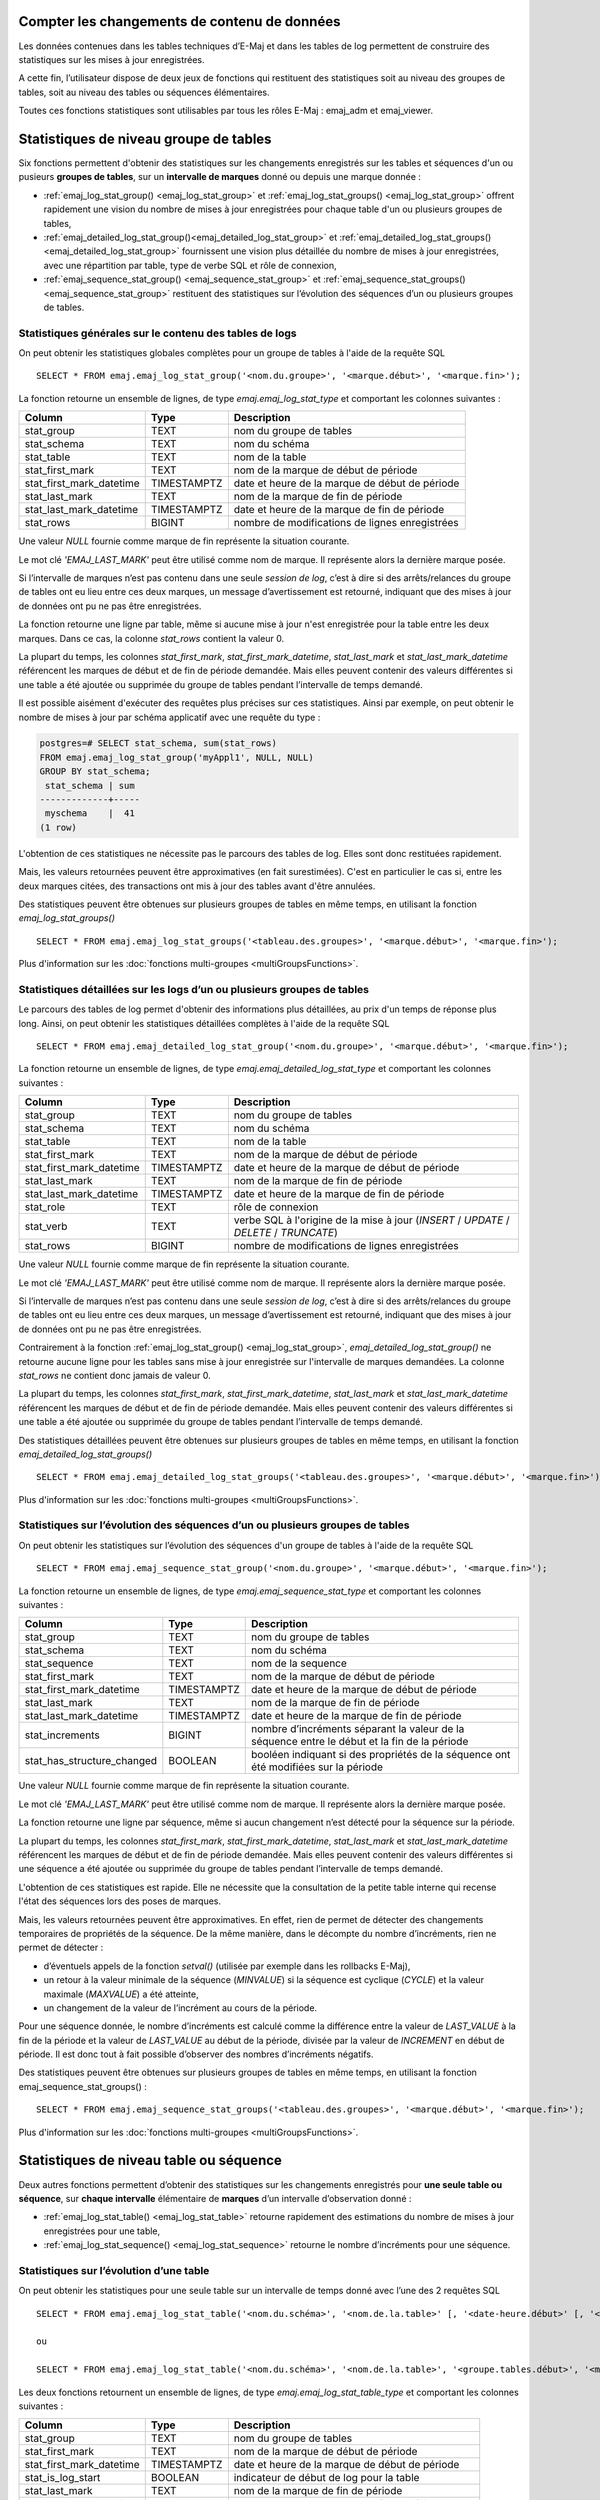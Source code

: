 Compter les changements de contenu de données
=============================================

Les données contenues dans les tables techniques d’E-Maj et dans les tables de log permettent de construire des statistiques sur les mises à jour enregistrées.

A cette fin, l’utilisateur dispose de deux jeux de fonctions qui restituent des statistiques soit au niveau des groupes de tables, soit au niveau des tables ou séquences élémentaires.

Toutes ces fonctions statistiques sont utilisables par tous les rôles E-Maj : emaj_adm et emaj_viewer.

Statistiques de niveau groupe de tables
=======================================

Six fonctions permettent d'obtenir des statistiques sur les changements enregistrés sur les tables et séquences d'un ou pusieurs **groupes de tables**, sur un **intervalle de marques** donné ou depuis une marque donnée :

• :ref:`emaj_log_stat_group() <emaj_log_stat_group>` et :ref:`emaj_log_stat_groups() <emaj_log_stat_group>` offrent rapidement une vision du nombre de mises à jour enregistrées pour chaque table d'un ou plusieurs groupes de tables,
• :ref:`emaj_detailed_log_stat_group()<emaj_detailed_log_stat_group>` et :ref:`emaj_detailed_log_stat_groups()<emaj_detailed_log_stat_group>` fournissent une vision plus détaillée du nombre de mises à jour enregistrées, avec une répartition par table, type de verbe SQL et rôle de connexion,
• :ref:`emaj_sequence_stat_group() <emaj_sequence_stat_group>` et :ref:`emaj_sequence_stat_groups() <emaj_sequence_stat_group>` restituent des statistiques sur l’évolution des séquences d’un ou plusieurs groupes de tables.

.. _emaj_log_stat_group:

Statistiques générales sur le contenu des tables de logs
^^^^^^^^^^^^^^^^^^^^^^^^^^^^^^^^^^^^^^^^^^^^^^^^^^^^^^^^

On peut obtenir les statistiques globales complètes pour un groupe de tables à l'aide de la requête SQL ::

   SELECT * FROM emaj.emaj_log_stat_group('<nom.du.groupe>', '<marque.début>', '<marque.fin>');

La fonction retourne un ensemble de lignes, de type *emaj.emaj_log_stat_type* et comportant les colonnes suivantes :

+--------------------------+-------------+-----------------------------------------------------------------------------------------+
| Column                   | Type        | Description                                                                             |
+==========================+=============+=========================================================================================+
| stat_group               | TEXT        | nom du groupe de tables                                                                 |
+--------------------------+-------------+-----------------------------------------------------------------------------------------+
| stat_schema              | TEXT        | nom du schéma                                                                           |
+--------------------------+-------------+-----------------------------------------------------------------------------------------+
| stat_table               | TEXT        | nom de la table                                                                         |
+--------------------------+-------------+-----------------------------------------------------------------------------------------+
| stat_first_mark          | TEXT        | nom de la marque de début de période                                                    |
+--------------------------+-------------+-----------------------------------------------------------------------------------------+
| stat_first_mark_datetime | TIMESTAMPTZ | date et heure de la marque de début de période                                          |
+--------------------------+-------------+-----------------------------------------------------------------------------------------+
| stat_last_mark           | TEXT        | nom de la marque de fin de période                                                      |
+--------------------------+-------------+-----------------------------------------------------------------------------------------+
| stat_last_mark_datetime  | TIMESTAMPTZ | date et heure de la marque de fin de période                                            |
+--------------------------+-------------+-----------------------------------------------------------------------------------------+
| stat_rows                | BIGINT      | nombre de modifications de lignes enregistrées                                          |
+--------------------------+-------------+-----------------------------------------------------------------------------------------+

Une valeur *NULL* fournie comme marque de fin représente la situation courante.

Le mot clé *'EMAJ_LAST_MARK'* peut être utilisé comme nom de marque. Il représente alors la dernière marque posée.

Si l’intervalle de marques n’est pas contenu dans une seule *session de log*, c’est à dire si des arrêts/relances du groupe de tables ont eu lieu entre ces deux marques, un message d’avertissement est retourné, indiquant que des mises à jour de données ont pu ne pas être enregistrées.

La fonction retourne une ligne par table, même si aucune mise à jour n'est enregistrée pour la table entre les deux marques. Dans ce cas, la colonne *stat_rows* contient la valeur 0.

La plupart du temps, les colonnes *stat_first_mark*, *stat_first_mark_datetime*, *stat_last_mark* et *stat_last_mark_datetime* référencent les marques de début et de fin de période demandée. Mais elles peuvent contenir des valeurs différentes si une table a été ajoutée ou supprimée du groupe de tables pendant l’intervalle de temps demandé.

Il est possible aisément d'exécuter des requêtes plus précises sur ces statistiques. Ainsi par exemple, on peut obtenir le nombre de mises à jour par schéma applicatif avec une requête du type :

.. code-block:: sql

   postgres=# SELECT stat_schema, sum(stat_rows) 
   FROM emaj.emaj_log_stat_group('myAppl1', NULL, NULL) 
   GROUP BY stat_schema;
    stat_schema | sum 
   -------------+-----
    myschema    |  41
   (1 row)

L'obtention de ces statistiques ne nécessite pas le parcours des tables de log. Elles sont donc restituées rapidement. 

Mais, les valeurs retournées peuvent être approximatives (en fait surestimées). C'est en particulier le cas si, entre les deux marques citées, des transactions ont mis à jour des tables avant d'être annulées.

Des statistiques peuvent être obtenues sur plusieurs groupes de tables en même temps, en utilisant la fonction *emaj_log_stat_groups()* ::

   SELECT * FROM emaj.emaj_log_stat_groups('<tableau.des.groupes>', '<marque.début>', '<marque.fin>');

Plus d'information sur les :doc:`fonctions multi-groupes <multiGroupsFunctions>`.

.. _emaj_detailed_log_stat_group:

Statistiques détaillées sur les logs d’un ou plusieurs groupes de tables
^^^^^^^^^^^^^^^^^^^^^^^^^^^^^^^^^^^^^^^^^^^^^^^^^^^^^^^^^^^^^^^^^^^^^^^^

Le parcours des tables de log permet d'obtenir des informations plus détaillées, au prix d'un temps de réponse plus long. Ainsi, on peut obtenir les statistiques détaillées complètes à l'aide de la requête SQL ::

   SELECT * FROM emaj.emaj_detailed_log_stat_group('<nom.du.groupe>', '<marque.début>', '<marque.fin>');

La fonction retourne un ensemble de lignes, de type *emaj.emaj_detailed_log_stat_type* et comportant les colonnes suivantes :

+--------------------------+-------------+------------------------------------------------------------------------------------------+
| Column                   | Type        | Description                                                                              |
+==========================+=============+==========================================================================================+
| stat_group               | TEXT        | nom du groupe de tables                                                                  |
+--------------------------+-------------+------------------------------------------------------------------------------------------+
| stat_schema              | TEXT        | nom du schéma                                                                            |
+--------------------------+-------------+------------------------------------------------------------------------------------------+
| stat_table               | TEXT        | nom de la table                                                                          |
+--------------------------+-------------+------------------------------------------------------------------------------------------+
| stat_first_mark          | TEXT        | nom de la marque de début de période                                                     |
+--------------------------+-------------+------------------------------------------------------------------------------------------+
| stat_first_mark_datetime | TIMESTAMPTZ | date et heure de la marque de début de période                                           |
+--------------------------+-------------+------------------------------------------------------------------------------------------+
| stat_last_mark           | TEXT        | nom de la marque de fin de période                                                       |
+--------------------------+-------------+------------------------------------------------------------------------------------------+
| stat_last_mark_datetime  | TIMESTAMPTZ | date et heure de la marque de fin de période                                             |
+--------------------------+-------------+------------------------------------------------------------------------------------------+
| stat_role                | TEXT        | rôle de connexion                                                                        |
+--------------------------+-------------+------------------------------------------------------------------------------------------+
| stat_verb                | TEXT        | verbe SQL à l'origine de la mise à jour (*INSERT* / *UPDATE* / *DELETE* / *TRUNCATE*)    |
+--------------------------+-------------+------------------------------------------------------------------------------------------+
| stat_rows                | BIGINT      | nombre de modifications de lignes enregistrées                                           |
+--------------------------+-------------+------------------------------------------------------------------------------------------+

Une valeur *NULL* fournie comme marque de fin représente la situation courante.

Le mot clé *'EMAJ_LAST_MARK'* peut être utilisé comme nom de marque. Il représente alors la dernière marque posée.

Si l’intervalle de marques n’est pas contenu dans une seule *session de log*, c’est à dire si des arrêts/relances du groupe de tables ont eu lieu entre ces deux marques, un message d’avertissement est retourné, indiquant que des mises à jour de données ont pu ne pas être enregistrées.

Contrairement à la fonction :ref:`emaj_log_stat_group() <emaj_log_stat_group>`, *emaj_detailed_log_stat_group()* ne retourne aucune ligne pour les tables sans mise à jour enregistrée sur l'intervalle de marques demandées. La colonne *stat_rows* ne contient donc jamais de valeur 0. 

La plupart du temps, les colonnes *stat_first_mark*, *stat_first_mark_datetime*, *stat_last_mark* et *stat_last_mark_datetime* référencent les marques de début et de fin de période demandée. Mais elles peuvent contenir des valeurs différentes si une table a été ajoutée ou supprimée du groupe de tables pendant l’intervalle de temps demandé.

Des statistiques détaillées peuvent être obtenues sur plusieurs groupes de tables en même temps, en utilisant la fonction *emaj_detailed_log_stat_groups()* ::

   SELECT * FROM emaj.emaj_detailed_log_stat_groups('<tableau.des.groupes>', '<marque.début>', '<marque.fin>');

Plus d'information sur les :doc:`fonctions multi-groupes <multiGroupsFunctions>`.

.. _emaj_sequence_stat_group:

Statistiques sur l’évolution des séquences d’un ou plusieurs groupes de tables
^^^^^^^^^^^^^^^^^^^^^^^^^^^^^^^^^^^^^^^^^^^^^^^^^^^^^^^^^^^^^^^^^^^^^^^^^^^^^^

On peut obtenir les statistiques sur l’évolution des séquences d'un groupe de tables à l'aide de la requête SQL ::

   SELECT * FROM emaj.emaj_sequence_stat_group('<nom.du.groupe>', '<marque.début>', '<marque.fin>');

La fonction retourne un ensemble de lignes, de type *emaj.emaj_sequence_stat_type* et comportant les colonnes suivantes :

+----------------------------+-------------+----------------------------------------------------------------------------------------------+
| Column                     | Type        | Description                                                                                  |
+============================+=============+==============================================================================================+
| stat_group                 | TEXT        | nom du groupe de tables                                                                      |
+----------------------------+-------------+----------------------------------------------------------------------------------------------+
| stat_schema                | TEXT        | nom du schéma                                                                                |
+----------------------------+-------------+----------------------------------------------------------------------------------------------+
| stat_sequence              | TEXT        | nom de la sequence                                                                           |
+----------------------------+-------------+----------------------------------------------------------------------------------------------+
| stat_first_mark            | TEXT        | nom de la marque de début de période                                                         |
+----------------------------+-------------+----------------------------------------------------------------------------------------------+
| stat_first_mark_datetime   | TIMESTAMPTZ | date et heure de la marque de début de période                                               |
+----------------------------+-------------+----------------------------------------------------------------------------------------------+
| stat_last_mark             | TEXT        | nom de la marque de fin de période                                                           |
+----------------------------+-------------+----------------------------------------------------------------------------------------------+
| stat_last_mark_datetime    | TIMESTAMPTZ | date et heure de la marque de fin de période                                                 |
+----------------------------+-------------+----------------------------------------------------------------------------------------------+
| stat_increments            | BIGINT      | nombre d’incréments séparant la valeur de la séquence entre le début et la fin de la période |
+----------------------------+-------------+----------------------------------------------------------------------------------------------+
| stat_has_structure_changed | BOOLEAN     | booléen indiquant si des propriétés de la séquence ont été modifiées sur la période          |
+----------------------------+-------------+----------------------------------------------------------------------------------------------+

Une valeur *NULL* fournie comme marque de fin représente la situation courante.

Le mot clé *'EMAJ_LAST_MARK'* peut être utilisé comme nom de marque. Il représente alors la dernière marque posée.

La fonction retourne une ligne par séquence, même si aucun changement n’est détecté pour la séquence sur la période.

La plupart du temps, les colonnes *stat_first_mark*, *stat_first_mark_datetime*, *stat_last_mark* et *stat_last_mark_datetime* référencent les marques de début et de fin de période demandée. Mais elles peuvent contenir des valeurs différentes si une séquence a été ajoutée ou supprimée du groupe de tables pendant l’intervalle de temps demandé.

L'obtention de ces statistiques est rapide. Elle ne nécessite que la consultation de la petite table interne qui recense l'état des séquences lors des poses de marques.

Mais, les valeurs retournées peuvent être approximatives. En effet, rien de permet de détecter des changements temporaires de propriétés de la séquence. De la même manière, dans le décompte du nombre d’incréments, rien ne permet de détecter :

* d’éventuels appels de la fonction *setval()* (utilisée par exemple dans les rollbacks E-Maj),
* un retour à la valeur minimale de la séquence (*MINVALUE*) si la séquence est cyclique (*CYCLE*) et la valeur maximale (*MAXVALUE*) a été atteinte,
* un changement de la valeur de l’incrément au cours de la période.

Pour une séquence donnée, le nombre d’incréments est calculé comme la différence entre la valeur de *LAST_VALUE* à la fin de la période et la valeur de *LAST_VALUE* au début de la période, divisée par la valeur de *INCREMENT* en début de période. Il est donc tout à fait possible d’observer des nombres d’incréments négatifs.

Des statistiques peuvent être obtenues sur plusieurs groupes de tables en même temps, en utilisant la fonction emaj_sequence_stat_groups() ::

   SELECT * FROM emaj.emaj_sequence_stat_groups('<tableau.des.groupes>', '<marque.début>', '<marque.fin>');

Plus d'information sur les :doc:`fonctions multi-groupes <multiGroupsFunctions>`.

Statistiques de niveau table ou séquence
========================================

Deux autres fonctions permettent d’obtenir des statistiques sur les changements enregistrés pour **une seule table ou séquence**, sur **chaque intervalle** élémentaire de **marques** d’un intervalle d’observation donné :

• :ref:`emaj_log_stat_table() <emaj_log_stat_table>` retourne rapidement des estimations du nombre de mises à jour enregistrées pour une table,
• :ref:`emaj_log_stat_sequence() <emaj_log_stat_sequence>` retourne le nombre d’incréments pour une séquence.

.. _emaj_log_stat_table:

Statistiques sur l’évolution d’une table
^^^^^^^^^^^^^^^^^^^^^^^^^^^^^^^^^^^^^^^^

On peut obtenir les statistiques pour une seule table sur un intervalle de temps donné avec l’une des 2 requêtes SQL ::

   SELECT * FROM emaj.emaj_log_stat_table('<nom.du.schéma>', '<nom.de.la.table>' [, '<date-heure.début>' [, '<date-heure.fin>']] );

   ou

   SELECT * FROM emaj.emaj_log_stat_table('<nom.du.schéma>', '<nom.de.la.table>', '<groupe.tables.début>', '<marque.début>' [, '<group.tables.fin>', '<marque.fin>'] );

Les deux fonctions retournent un ensemble de lignes, de type *emaj.emaj_log_stat_table_type* et comportant les colonnes suivantes :

+----------------------------+-------------+-------------------------------------------------------+
| Column                     | Type        | Description                                           |
+============================+=============+=======================================================+
| stat_group                 | TEXT        | nom du groupe de tables                               |
+----------------------------+-------------+-------------------------------------------------------+
| stat_first_mark            | TEXT        | nom de la marque de début de période                  |
+----------------------------+-------------+-------------------------------------------------------+
| stat_first_mark_datetime   | TIMESTAMPTZ | date et heure de la marque de début de période        |
+----------------------------+-------------+-------------------------------------------------------+
| stat_is_log_start          | BOOLEAN     | indicateur de début de log pour la table              |
+----------------------------+-------------+-------------------------------------------------------+
| stat_last_mark             | TEXT        | nom de la marque de fin de période                    |
+----------------------------+-------------+-------------------------------------------------------+
| stat_last_mark_datetime    | TIMESTAMPTZ | date et heure de la marque de fin de période          |
+----------------------------+-------------+-------------------------------------------------------+
| stat_is_log_stop           | BOOLEAN     | indicateur de fin de log pour la table                |
+----------------------------+-------------+-------------------------------------------------------+
| stat_changes               | BIGINT      | nombre de modifications de lignes enregistrées        |
+----------------------------+-------------+-------------------------------------------------------+
| stat_rollbacks             | INT         | nombre de rollbacks E-Maj exécutés sur la période     |
+----------------------------+-------------+-------------------------------------------------------+

Dans la première variante de la fonction, l’observation est bornée par deux paramètres date-heure début et date-heure de fin de type *TIMESTAMPTZ*. Le premier intervalle de marques retourné encadre la date-heure de début. Le dernier intervalle de marques retourné encadre la date-heure de fin.

Dans la seconde variante de la fonction, l’observation est bornée par deux marques définies par leur groupe de tables et nom respectifs. Ces marques sont juste des points dans le temps : elles n’appartiennnent pas nécessairement au groupe de tables comprenant la table examinée. Si la borne inférieure ne correspond pas à un état connu pour la table (i.e. si le groupe de tables début indiqué n’était alors pas le groupe d’appartenance de la table), le premier intervalle de marques retourné encadre la marque début. De la même manière, si la borne supérieure ne correspond pas à un état connu pour la table (i.e. si le groupe de tables de fin indiqué n’était alors pas le groupe d’appartenance de la table), le dernier intervalle de marques retourné encadre la marque de fin.

Si les paramètres qui définissent le début de l'observation ne sont pas valorisés ou ont la valeur *NULL*, l’observation démarre aux plus anciennes données connues pour la table.

Si les paramètres qui définissent la fin de l'observation ne sont pas valorisés ou ont la valeur *NULL*, l’observation se termine à la situation courante.

Les fonctions ne retournent aucune ligne pour les intervalles de marques durant lesquels les mises à jour sur la table n’étaient pas enregistrées. Les colonnes *stat_is_log_start* et *stat_is_log_stop* facilitent la détection des ruptures d’enregistrement des mises à jour.

Ces statistiques sont restituées rapidement car elle ne nécessitent pas le parcours des tables de log.

Mais, les valeurs retournées peuvent être approximatives (en fait surestimées). C'est en particulier le cas si, entre les deux marques citées, des transactions ont mis à jour des tables avant d'être annulées.

.. _emaj_log_stat_sequence:

Statistiques sur l’évolution d’une séquence
^^^^^^^^^^^^^^^^^^^^^^^^^^^^^^^^^^^^^^^^^^^

On peut obtenir les statistiques pour une seule table sur un intervalle de temps donné avec l’une des 2 requêtes SQL ::

   SELECT * FROM emaj.emaj_log_stat_sequence('<nom.du.schéma>', '<nom.de.la.séquence>' [, '<date-heure.début>' [, '<date-heure.fin>']] );

   ou

   SELECT * FROM emaj.emaj_log_stat_sequence('<nom.du.schéma>', '<nom.de.la.séquence>', '<groupe.tables.début>', '<marque.début>' [, '<group.tables.fin>', '<marque.fin>'] );

Les deux fonctions retournent un ensemble de lignes, de type *emaj.emaj_log_stat_sequence_type* et comportant les colonnes suivantes :

+----------------------------+-------------+------------------------------------------------------------------+
| Column                     | Type        | Description                                                      |
+============================+=============+==================================================================+
| stat_group                 | TEXT        | nom du groupe de tables                                          |
+----------------------------+-------------+------------------------------------------------------------------+
| stat_first_mark            | TEXT        | nom de la marque de début de période                             |
+----------------------------+-------------+------------------------------------------------------------------+
| stat_first_mark_datetime   | TIMESTAMPTZ | date et heure de la marque de début de période                   |
+----------------------------+-------------+------------------------------------------------------------------+
| stat_is_log_start          | BOOLEAN     | indicateur de début de log pour la séquence                      |
+----------------------------+-------------+------------------------------------------------------------------+
| stat_last_mark             | TEXT        | nom de la marque de fin de période                               |
+----------------------------+-------------+------------------------------------------------------------------+
| stat_last_mark_datetime    | TIMESTAMPTZ | date et heure de la marque de fin de période                     |
+----------------------------+-------------+------------------------------------------------------------------+
| stat_is_log_stop           | BOOLEAN     | indicateur de fin de log pour la séquence                        |
+----------------------------+-------------+------------------------------------------------------------------+
| stat_increments            | BIGINT      | nombre d’incréments de la séquence                               |
+----------------------------+-------------+------------------------------------------------------------------+
| stat_has_structure_changed | BIGINT      | indicateur d’un changement de propriété autre que last_value     |
+----------------------------+-------------+------------------------------------------------------------------+
| stat_rollbacks             | INT         | nombre de rollbacks E-Maj exécutés sur la période                |
+----------------------------+-------------+------------------------------------------------------------------+

Dans la première variante de la fonction, l’observation est bornée par deux paramètres date-heure début et date-heure de fin de type *TIMESTAMPTZ*. Le premier intervalle de marques retourné encadre la date-heure de début. Le dernier intervalle de marques retourné encadre la date-heure de fin.

Dans la seconde variante de la fonction, l’observation est bornée par deux marques définies par leur groupe de tables et nom respectifs.  Ces marques sont juste des points dans le temps : elles n’appartiennnent pas nécessairement au groupe de tables comprenant la séquence examinée. Si la borne inférieure ne correspond pas à un état connu pour la séquence (i.e. si le groupe de tables début indiqué n’était alors pas le groupe d’appartenance de la séquence), le premier intervalle de marques retourné encadre la marque début. De la même manière, si la borne supérieure ne correspond pas à un état connu pour la séquence (i.e. si le groupe de tables de fin indiqué n’était alors pas le groupe d’appartenance de la séquence), le dernier intervalle de marques retourné encadre la marque de fin.

Si les paramètres qui définissent le début de l'observation ne sont pas valorisés ou ont la valeur *NULL*, l’observation démarre aux plus anciennes données connues pour la séquence.

Si les paramètres qui définissent la fin de l'observation ne sont pas valorisés ou ont la valeur *NULL*, l’observation se termine à la situation courante.

Les fonctions ne retournent aucune ligne pour les intervalles de marques durant lesquels l’état de la séquence n’était pas enregistré. Les colonnes *stat_is_log_start* et *stat_is_log_stop* facilitent la détection des ruptures d’enregistrement.
